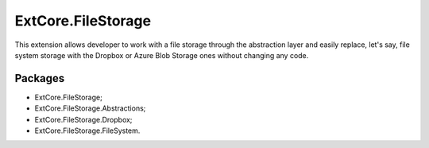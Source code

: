 ﻿ExtCore.FileStorage
===================

This extension allows developer to work with a file storage through the abstraction layer and easily replace,
let's say, file system storage with the Dropbox or Azure Blob Storage ones without changing any code.

Packages
--------

* ExtCore.FileStorage;
* ExtCore.FileStorage.Abstractions;
* ExtCore.FileStorage.Dropbox;
* ExtCore.FileStorage.FileSystem.